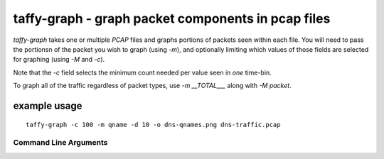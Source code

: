 taffy-graph - graph packet components in pcap files
===================================================

`taffy-graph` takes one or multiple *PCAP* files and graphs portions
of packets seen within each file.  You will need to pass the portionsn
of the packet you wish to graph (using *-m*), and optionally limiting
which values of those fields are selected for graphing (using *-M* and
*-c*).

Note that the *-c* field selects the minimum count needed per value
seen in *one* time-bin.

To graph all of the traffic regardless of packet types, use *-m
__TOTAL___* along with *-M packet*.


example usage
-------------

::

   taffy-graph -c 100 -m qname -d 10 -o dns-qnames.png dns-traffic.pcap

Command Line Arguments
^^^^^^^^^^^^^^^^^^^^^^

.. sphinx_argparse_cli::
   :module: traffic_taffy.tools.graph
   :func: parse_args
   :hook:
   :prog: taffy-graph
